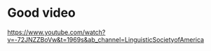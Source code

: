 * Good video
https://www.youtube.com/watch?v=-72JNZZBoVw&t=1969s&ab_channel=LinguisticSocietyofAmerica
